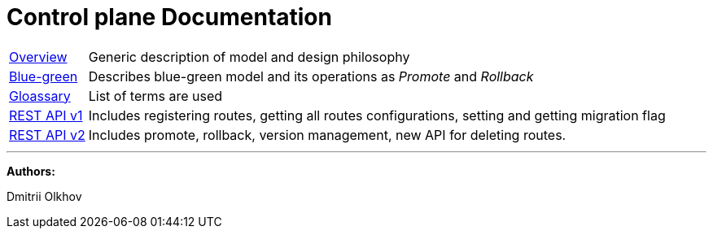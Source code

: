 = Control plane Documentation

[horizontal]
<<overview.adoc#overview, Overview>> :: Generic description of model and design philosophy
<<bluegreen.adoc#bluegreen, Blue-green>> :: Describes blue-green model and its operations as _Promote_ and _Rollback_
<<glossary.adoc#glossary, Gloassary>> :: List of terms are used
<<api/control-plane-v1.adoc#_overview, REST API v1>> :: Includes registering routes, getting all routes configurations, setting and getting migration flag
<<api/control-plane-v2.adoc#_overview, REST API v2>> :: Includes promote, rollback, version management, new API for deleting routes.

***
*Authors:*

Dmitrii Olkhov